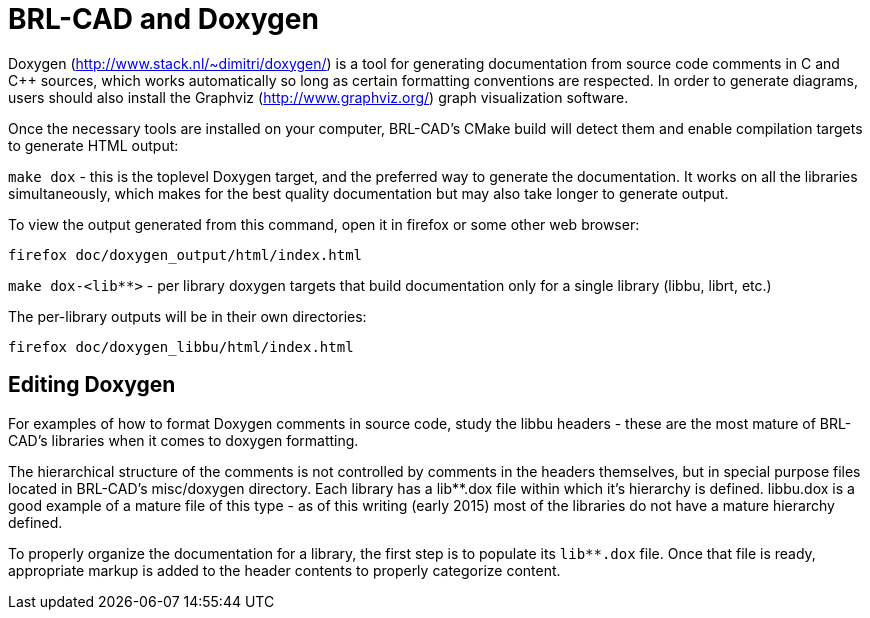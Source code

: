 
= BRL-CAD and Doxygen

Doxygen (http://www.stack.nl/~dimitri/doxygen/) is a tool for
generating documentation from source code comments in C and C{pp}
sources, which works automatically so long as certain formatting
conventions are respected. In order to generate diagrams, users should
also install the Graphviz (http://www.graphviz.org/) graph
visualization software.

Once the necessary tools are installed on your computer, BRL-CAD's
CMake build will detect them and enable compilation targets to
generate HTML output:

`make dox` - this is the toplevel Doxygen target, and the preferred way
to generate the documentation. It works on all the libraries
simultaneously, which makes for the best quality documentation but may
also take longer to generate output.

To view the output generated from this command, open it in firefox or
some other web browser:

....
firefox doc/doxygen_output/html/index.html
....

`make dox-<lib**>` - per library doxygen targets that build
documentation only for a single library (libbu, librt, etc.)

The per-library outputs will be in their own directories:

....
firefox doc/doxygen_libbu/html/index.html
....

== Editing Doxygen

For examples of how to format Doxygen comments in source code, study
the libbu headers - these are the most mature of BRL-CAD's libraries
when it comes to doxygen formatting.

The hierarchical structure of the comments is not controlled by
comments in the headers themselves, but in special purpose files
located in BRL-CAD's misc/doxygen directory. Each library has a
lib**.dox file within which it's hierarchy is defined. libbu.dox is a
good example of a mature file of this type - as of this writing (early
2015) most of the libraries do not have a mature hierarchy defined.

To properly organize the documentation for a library, the first step
is to populate its `lib**.dox` file. Once that file is ready,
appropriate markup is added to the header contents to properly
categorize content.
